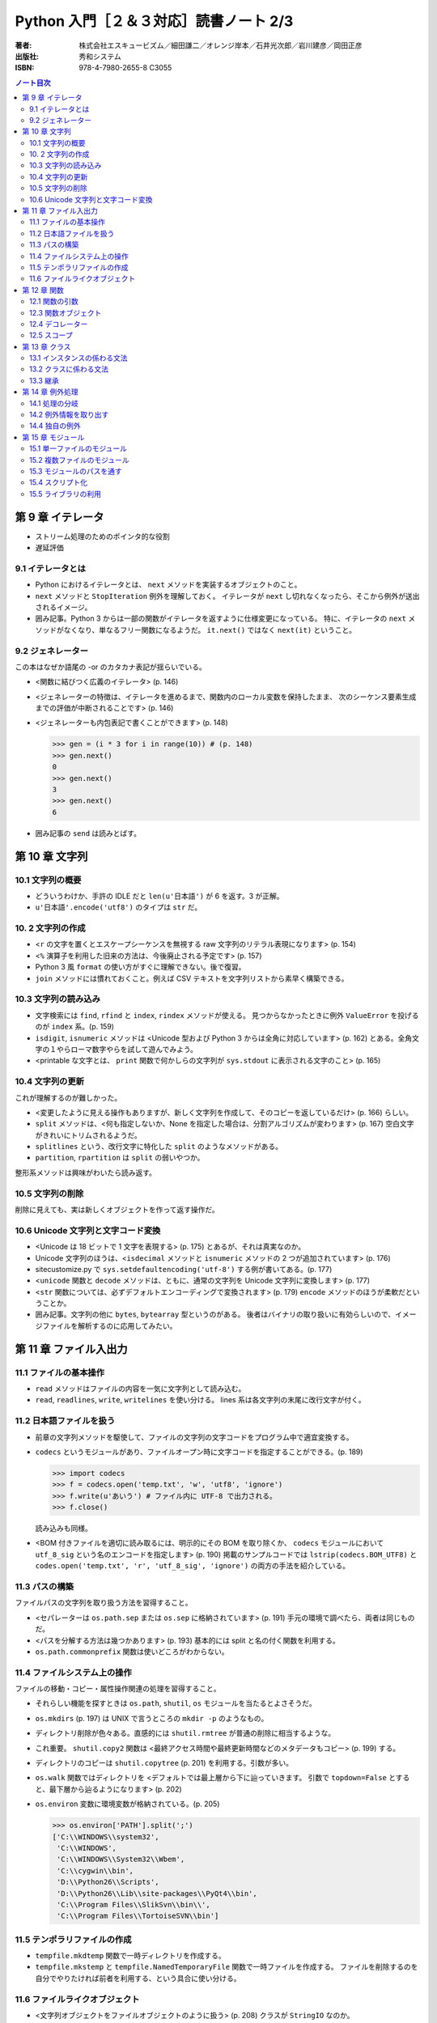 ======================================================================
Python 入門［２＆３対応］読書ノート 2/3
======================================================================

:著者: 株式会社エスキュービズム／細田謙二／オレンジ岸本／石井光次郎／岩川建彦／岡田正彦
:出版社: 秀和システム
:ISBN: 978-4-7980-2655-8 C3055

.. contents:: ノート目次

第 9 章 イテレータ
===================================
* ストリーム処理のためのポインタ的な役割
* 遅延評価

9.1 イテレータとは
-----------------------------------
* Python におけるイテレータとは、 ``next`` メソッドを実装するオブジェクトのこと。
* ``next`` メソッドと ``StopIteration`` 例外を理解しておく。
  イテレータが ``next`` し切れなくなったら、そこから例外が送出されるイメージ。

* 囲み記事。Python 3 からは一部の関数がイテレータを返すように仕様変更になっている。
  特に、イテレータの ``next`` メソッドがなくなり、単なるフリー関数になるようだ。
  ``it.next()`` ではなく ``next(it)`` ということ。

9.2 ジェネレーター
-----------------------------------
この本はなぜか語尾の -or のカタカナ表記が揺らいでいる。

* <関数に結びつく広義のイテレータ> (p. 146)
* <ジェネレーターの特徴は、イテレータを進めるまで、関数内のローカル変数を保持したまま、
  次のシーケンス要素生成までの評価が中断されることです> (p. 146)

* <ジェネレーターも内包表記で書くことができます> (p. 148)

  >>> gen = (i * 3 for i in range(10)) # (p. 148)
  >>> gen.next()
  0
  >>> gen.next()
  3
  >>> gen.next()
  6

* 囲み記事の ``send`` は読みとばす。

第 10 章 文字列
===================================
10.1 文字列の概要
-----------------------------------
* どういうわけか、手許の IDLE だと ``len(u'日本語')`` が 6 を返す。3 が正解。
* ``u'日本語'.encode('utf8')`` のタイプは ``str`` だ。

10. 2 文字列の作成
-----------------------------------
* <``r`` の文字を置くとエスケープシーケンスを無視する raw 文字列のリテラル表現になります> (p. 154)
* <``%`` 演算子を利用した旧来の方法は、今後廃止される予定です> (p. 157)
* Python 3 風 ``format`` の使い方がすぐに理解できない。後で復習。

* ``join`` メソッドには慣れておくこと。例えば CSV テキストを文字列リストから素早く構築できる。

10.3 文字列の読み込み
-----------------------------------
* 文字検索には ``find``, ``rfind`` と ``index``, ``rindex`` メソッドが使える。
  見つからなかったときに例外 ``ValueError`` を投げるのが ``index`` 系。(p. 159)

* ``isdigit``, ``isnumeric`` メソッドは
  <Unicode 型および Python 3 からは全角に対応しています> (p. 162)
  とある。全角文字の１やらローマ数字やらを試して遊んでみよう。

* <printable な文字とは、
  ``print`` 関数で何かしらの文字列が
  ``sys.stdout`` に表示される文字のこと> (p. 165)

10.4 文字列の更新
-----------------------------------
これが理解するのが難しかった。

* <変更したように見える操作もありますが、新しく文字列を作成して、そのコピーを返しているだけ> (p. 166)
  らしい。

* ``split`` メソッドは、<何も指定しないか、None を指定した場合は、分割アルゴリズムが変わります> (p. 167)
  空白文字がきれいにトリムされるようだ。

* ``splitlines`` という、改行文字に特化した ``split`` のようなメソッドがある。
* ``partition``, ``rpartition`` は ``split`` の弱いやつか。

整形系メソッドは興味がわいたら読み返す。

10.5 文字列の削除
-----------------------------------
削除に見えても、実は新しくオブジェクトを作って返す操作だ。

10.6 Unicode 文字列と文字コード変換
-----------------------------------
* <Unicode は 18 ビットで 1 文字を表現する> (p. 175) とあるが、それは真実なのか。
* Unicode 文字列のほうは、<``isdecimal`` メソッドと ``isnumeric`` メソッドの
  2 つが追加されています> (p. 176)

* sitecustomize.py で ``sys.setdefaultencoding('utf-8')`` する例が書いてある。(p. 177)

* <``unicode`` 関数と ``decode`` メソッドは、ともに、通常の文字列を
  Unicode 文字列に変換します> (p. 177)

* <``str`` 関数については、必ずデフォルトエンコーディングで変換されます> (p. 179)
  ``encode`` メソッドのほうが柔軟だということか。

* 囲み記事。文字列の他に ``bytes``, ``bytearray`` 型というのがある。
  後者はバイナリの取り扱いに有効らしいので、イメージファイルを解析するのに応用してみたい。

第 11 章 ファイル入出力
===================================
11.1 ファイルの基本操作
-----------------------------------
* ``read`` メソッドはファイルの内容を一気に文字列として読み込む。
* ``read``, ``readlines``, ``write``, ``writelines`` を使い分ける。
  lines 系は各文字列の末尾に改行文字が付く。

11.2 日本語ファイルを扱う
-----------------------------------
* 前章の文字列メソッドを駆使して、ファイルの文字列の文字コードをプログラム中で適宜変換する。
* ``codecs`` というモジュールがあり、ファイルオープン時に文字コードを指定することができる。(p. 189)

  >>> import codecs
  >>> f = codecs.open('temp.txt', 'w', 'utf8', 'ignore')
  >>> f.write(u'あいう') # ファイル内に UTF-8 で出力される。
  >>> f.close()

  読み込みも同様。

* <BOM 付きファイルを適切に読み取るには、明示的にその BOM を取り除くか、
  ``codecs`` モジュールにおいて ``utf_8_sig`` という名のエンコードを指定します> (p. 190)
  掲載のサンプルコードでは ``lstrip(codecs.BOM_UTF8)`` と
  ``codes.open('temp.txt', 'r', 'utf_8_sig', 'ignore')`` の両方の手法を紹介している。

11.3 パスの構築
-----------------------------------
ファイルパスの文字列を取り扱う方法を習得すること。

* <セパレーターは ``os.path.sep`` または ``os.sep`` に格納されています> (p. 191)
  手元の環境で調べたら、両者は同じものだ。

* <パスを分解する方法は幾つかあります> (p. 193)
  基本的には split と名の付く関数を利用する。

* ``os.path.commonprefix`` 関数は使いどころがわからない。

11.4 ファイルシステム上の操作
-----------------------------------
ファイルの移動・コピー・属性操作関連の処理を習得すること。

* それらしい機能を探すときは ``os.path``, ``shutil``, ``os``
  モジュールを当たるとよさそうだ。

* ``os.mkdirs`` (p. 197) は UNIX で言うところの ``mkdir -p`` のようなもの。
* ディレクトリ削除が色々ある。直感的には ``shutil.rmtree`` が普通の削除に相当するような。
* これ重要。
  ``shutil.copy2`` 関数は <最終アクセス時間や最終更新時間などのメタデータもコピー> (p. 199)
  する。

* ディレクトリのコピーは ``shutil.copytree`` (p. 201) を利用する。引数が多い。

* ``os.walk`` 関数ではディレクトリを <デフォルトでは最上層から下に辿っていきます。
  引数で ``topdown=False`` とすると、最下層から辿るようになります> (p. 202)

* ``os.environ`` 変数に環境変数が格納されている。(p. 205)

  >>> os.environ['PATH'].split(';')
  ['C:\\WINDOWS\\system32',
   'C:\\WINDOWS',
   'C:\\WINDOWS\\System32\\Wbem',
   'C:\\cygwin\\bin',
   'D:\\Python26\\Scripts',
   'D:\\Python26\\Lib\\site-packages\\PyQt4\\bin',
   'C:\\Program Files\\SlikSvn\\bin\\',
   'C:\\Program Files\\TortoiseSVN\\bin']

11.5 テンポラリファイルの作成
-----------------------------------
* ``tempfile.mkdtemp`` 関数で一時ディレクトリを作成する。
* ``tempfile.mkstemp`` と ``tempfile.NamedTemporaryFile`` 関数で一時ファイルを作成する。
  ファイルを削除するのを自分でやりたければ前者を利用する、という具合に使い分ける。

11.6 ファイルライクオブジェクト
-----------------------------------
* <文字列オブジェクトをファイルオブジェクトのように扱う> (p. 208) クラスが ``StringIO`` なのか。
* <``StringIO`` の内部を C で実装した ``cStringIO`` モジュール> (p. 208) は速そうだが、
  ユニコード周りで制限あり。

* 囲み記事で紹介されている Python 3 の ``io`` モジュール。
  Python 2.6.5 でも使用可能になっていた。

第 12 章 関数
===================================
12.1 関数の引数
-----------------------------------
* キーワード引数の指定は順不同。(p. 213)
* 可変長引数は面白い。

  * <シーケンス型と辞書型の 2 つの指定方法があります。（略）
    引数宣言の前に "*" を付けると、複数の引数をタプル型として受け入れます> (p. 214)

  * <引数宣言の前に "**" を付けると、キーワード付き引数を辞書型として受け入れます> (p. 215)

  * 実引数の順序は、

    #. 一般的な変数、
    #. デフォルト値のある引数、
    #. シーケンス型の可変長引数、
    #. 辞書型の可変長引数

    の順でなければならない。(p. 216)

* 引数は <変更不可能なオブジェクトの場合は、実質的に値渡しとなります> (p. 216)

* 囲み記事の <ある種グローバルな変数> (p. 218) の指摘を心に留めておく。

12.3 関数オブジェクト
-----------------------------------
* <制限のないオブジェクト> (p. 221) の意味がまったくわからない。

12.4 デコレーター
-----------------------------------
これがまったくわからない。コードを手で打ち込んで実行してみても何をされたのかわからない。

* <デコレーターは関数を受け取り、修飾した関数を返す関数です> (p. 223)
* 修飾のしかたは、修飾したい関数の定義の前に ``@デコレーター関数`` と書くだけ。
* <デコレーター関数内で新たに関数を定義することが多い> (p. 224)
* デコレーターはネストできる。

* <デコレーターがよく用いられる用途としては、
  時間計測や型チェック、キャッシュ、アクセス制御、初期化・後始末の処理、トレースなどがあります>
  (p. 226) とあるので、存在意義は小さくないはずなのだが、わからない。

なんでデコレーターになじめないんだろう。

12.5 スコープ
-----------------------------------
* 関数内ではグローバル変数を無条件に右辺値参照できる。
  ただし、たまたま同名なローカル変数として解釈されるため、左辺値参照はできない。

  * そのような場合は ``global`` 文に頼ればよい。

* ``globals``, ``locals`` 関数で、グローバル変数、ローカル変数をそれぞれ表示できる。

第 13 章 クラス
===================================
今まで散々オブジェクトがどうのこうのと話があったのに、このタイミングでクラスとは。

13.1 インスタンスの係わる文法
-----------------------------------
* <全てのクラスは、この ``object`` を根底に継承します> (p. 232)
* <Python のオブジェクトとは、クラスのインスタンスだけでなく、クラスや関数自身も該当します> (p. 233)
* <特殊メソッドの名前は ``__xxx__`` のように 2 つのアンダースコアが両端に付いたものになります> (p. 234)
* ``property`` はおさえておく。

13.2 クラスに係わる文法
-----------------------------------
* クラス属性は C++ で言うところの static メンバーみたいなものらしい。
* ``@classmethod`` と ``@staticmethod`` の使い分けかたがわからない。

13.3 継承
-----------------------------------
あとで読む。

第 14 章 例外処理
===================================
14.1 処理の分岐
-----------------------------------
* Python 独特の ``else`` だが、
  ``try`` の本処理の後に行うような（本来捕捉したくない部分だということを）
  コードに示すという狙いがあるのか。

* ``finally`` よりは ``with`` の利用を好む。

14.2 例外情報を取り出す
-----------------------------------
* Python 2.6 以降では ``except ... as ...:`` が使える。(p. 252)

14.4 独自の例外
-----------------------------------
* <全ての例外クラスは、
  ``Exception`` クラスを継承して作ります> (p. 256)

第 15 章 モジュール
===================================
15.1 単一ファイルのモジュール
-----------------------------------
* ``import`` 文で参照したいファイルは、
  <ファイルのディレクトリをカレントディレクトリとすれば> (p. 262) 可能。

15.2 複数ファイルのモジュール
-----------------------------------
* ``__init__.py`` のあるフォルダをパッケージと呼ぶ。
  パッケージは入れ子になっていることがある。

15.3 モジュールのパスを通す
-----------------------------------
* <モジュールをインポートする時に、どのフォルダ・ファイルを参照するかは、
  ``sys`` モジュールの ``sys.path`` にリストとして格納されているモジュールの検索パスに基づいて決められます>
  (p. 266)

  リスト ``sys.path`` を Python 実行中に直接変更することができる。

15.4 スクリプト化
-----------------------------------
.. code-block:: python

   if __name__ == '__main__':
       # スクリプトとして実行された場合、ここに来る。

15.5 ライブラリの利用
-----------------------------------
* PyPI (http://pypi.python.org/pypi) では、いろんな人が作ったライブラリーを配布している。
  ライブラリーを指定して easy_install を実行してインストールする。

  * easy_install を入手するには、ez_setup.py を入手する必要がある。
    入手して Python で実行すると、easy_install 自体がインストールされる。

    インターネットに接続できない環境では、
    setuptools のインストーラー (exe) を先に入手しておく必要があるのか。

* bitbucket は知らなかった。後で調べよう。
